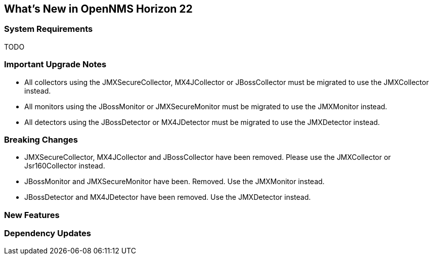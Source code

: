 [[releasenotes-22]]
== What's New in OpenNMS Horizon 22

=== System Requirements

TODO

=== Important Upgrade Notes

* All collectors using the JMXSecureCollector, MX4JCollector or JBossCollector must be migrated to use the JMXCollector instead.
* All monitors using the JBossMonitor or JMXSecureMonitor must be migrated to use the JMXMonitor instead.
* All detectors using the JBossDetector or MX4JDetector must be migrated to use the JMXDetector instead.

=== Breaking Changes

* JMXSecureCollector, MX4JCollector and JBossCollector have been removed. Please use the JMXCollector or Jsr160Collector instead.
* JBossMonitor and JMXSecureMonitor have been. Removed. Use the JMXMonitor instead.
* JBossDetector and MX4JDetector have been removed. Use the JMXDetector instead.

=== New Features


=== Dependency Updates
